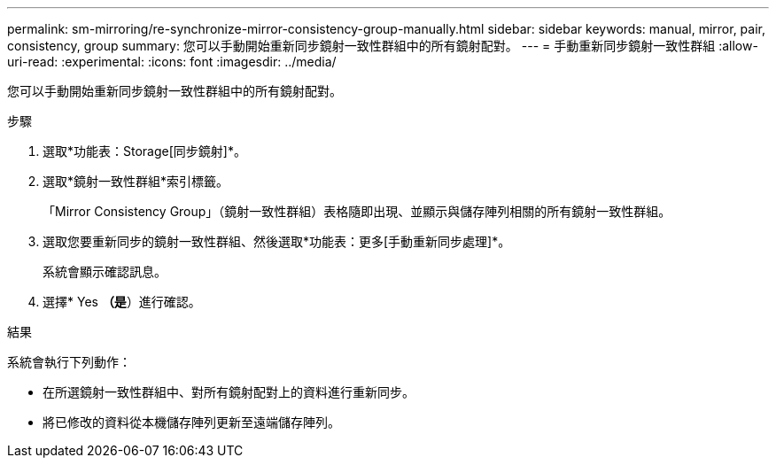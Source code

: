---
permalink: sm-mirroring/re-synchronize-mirror-consistency-group-manually.html 
sidebar: sidebar 
keywords: manual, mirror, pair, consistency, group 
summary: 您可以手動開始重新同步鏡射一致性群組中的所有鏡射配對。 
---
= 手動重新同步鏡射一致性群組
:allow-uri-read: 
:experimental: 
:icons: font
:imagesdir: ../media/


[role="lead"]
您可以手動開始重新同步鏡射一致性群組中的所有鏡射配對。

.步驟
. 選取*功能表：Storage[同步鏡射]*。
. 選取*鏡射一致性群組*索引標籤。
+
「Mirror Consistency Group」（鏡射一致性群組）表格隨即出現、並顯示與儲存陣列相關的所有鏡射一致性群組。

. 選取您要重新同步的鏡射一致性群組、然後選取*功能表：更多[手動重新同步處理]*。
+
系統會顯示確認訊息。

. 選擇* Yes *（是*）進行確認。


.結果
系統會執行下列動作：

* 在所選鏡射一致性群組中、對所有鏡射配對上的資料進行重新同步。
* 將已修改的資料從本機儲存陣列更新至遠端儲存陣列。

